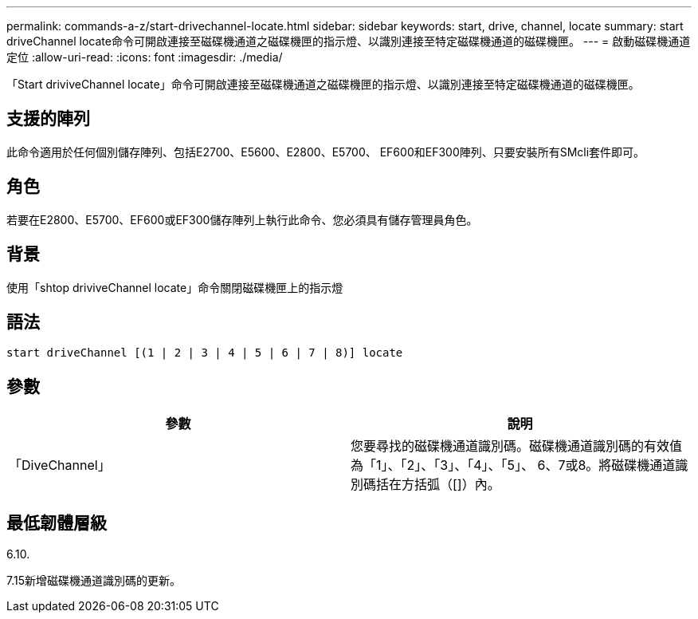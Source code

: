 ---
permalink: commands-a-z/start-drivechannel-locate.html 
sidebar: sidebar 
keywords: start, drive, channel, locate 
summary: start driveChannel locate命令可開啟連接至磁碟機通道之磁碟機匣的指示燈、以識別連接至特定磁碟機通道的磁碟機匣。 
---
= 啟動磁碟機通道定位
:allow-uri-read: 
:icons: font
:imagesdir: ./media/


[role="lead"]
「Start driviveChannel locate」命令可開啟連接至磁碟機通道之磁碟機匣的指示燈、以識別連接至特定磁碟機通道的磁碟機匣。



== 支援的陣列

此命令適用於任何個別儲存陣列、包括E2700、E5600、E2800、E5700、 EF600和EF300陣列、只要安裝所有SMcli套件即可。



== 角色

若要在E2800、E5700、EF600或EF300儲存陣列上執行此命令、您必須具有儲存管理員角色。



== 背景

使用「shtop driviveChannel locate」命令關閉磁碟機匣上的指示燈



== 語法

[listing]
----
start driveChannel [(1 | 2 | 3 | 4 | 5 | 6 | 7 | 8)] locate
----


== 參數

[cols="2*"]
|===
| 參數 | 說明 


 a| 
「DiveChannel」
 a| 
您要尋找的磁碟機通道識別碼。磁碟機通道識別碼的有效值為「1」、「2」、「3」、「4」、「5」、 6、7或8。將磁碟機通道識別碼括在方括弧（[]）內。

|===


== 最低韌體層級

6.10.

7.15新增磁碟機通道識別碼的更新。
